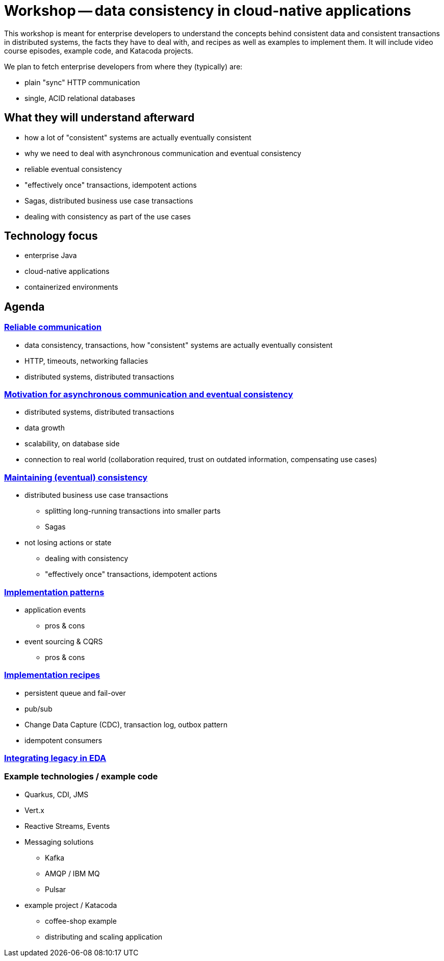 = Workshop -- data consistency in cloud-native applications

This workshop is meant for enterprise developers to understand the concepts behind consistent data and consistent transactions in distributed systems, the facts they have to deal with, and recipes as well as examples to implement them.
It will include video course episodes, example code, and Katacoda projects.

We plan to fetch enterprise developers from where they (typically) are:

- plain "sync" HTTP communication
- single, ACID relational databases

== What they will understand afterward

- how a lot of "consistent" systems are actually eventually consistent
- why we need to deal with asynchronous communication and eventual consistency
- reliable eventual consistency
- "effectively once" transactions, idempotent actions
- Sagas, distributed business use case transactions
- dealing with consistency as part of the use cases

== Technology focus
- enterprise Java
- cloud-native applications
- containerized environments


== Agenda


=== link:01-reliable-communication.adoc[Reliable communication]

- data consistency, transactions, how "consistent" systems are actually eventually consistent
- HTTP, timeouts, networking fallacies
- distributed systems, distributed transactions


=== link:02-motivation.adoc[Motivation for asynchronous communication and eventual consistency]

- distributed systems, distributed transactions
- data growth
- scalability, on database side
- connection to real world (collaboration required, trust on outdated information, compensating use cases)


=== link:03-maintaining-consistency.adoc[Maintaining (eventual) consistency]

* distributed business use case transactions
** splitting long-running transactions into smaller parts
** Sagas
* not losing actions or state
** dealing with consistency
** "effectively once" transactions, idempotent actions


=== link:04-patterns.adoc[Implementation patterns]

* application events
** pros & cons
* event sourcing & CQRS
** pros & cons


=== link:05-recipes.adoc[Implementation recipes]

- persistent queue and fail-over
- pub/sub
- Change Data Capture (CDC), transaction log, outbox pattern
- idempotent consumers


=== link:06-integrating-legacy.adoc[Integrating legacy in EDA]


=== Example technologies / example code

* Quarkus, CDI, JMS
* Vert.x
* Reactive Streams, Events
* Messaging solutions
** Kafka
** AMQP / IBM MQ
** Pulsar
* example project / Katacoda
** coffee-shop example
** distributing and scaling application
